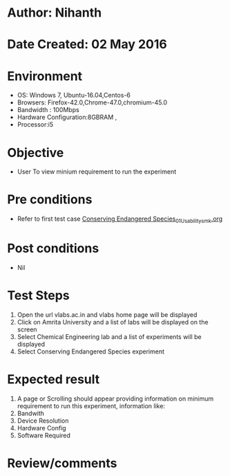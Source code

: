 * Author: Nihanth
* Date Created: 02 May 2016
* Environment
  - OS: Windows 7, Ubuntu-16.04,Centos-6
  - Browsers: Firefox-42.0,Chrome-47.0,chromium-45.0
  - Bandwidth : 100Mbps
  - Hardware Configuration:8GBRAM , 
  - Processor:i5

* Objective
  - User To view minium requirement to run the experiment

* Pre conditions
  - Refer to first test case [[https://github.com/Virtual-Labs/population-ecology-virtual-lab-i-au/blob/master/test-cases/integration_test-cases/Conserving Endangered Species/Conserving Endangered Species_01_Usability_smk.org][Conserving Endangered Species_01_Usability_smk.org]]

* Post conditions
  - Nil
* Test Steps
  1. Open the url vlabs.ac.in and vlabs home page will be displayed
  2. Click on Amrita University and a list of labs will be displayed on the screen 
  3. Select Chemical Engineering lab and a list of experiments will be displayed 
  4. Select Conserving Endangered Species experiment

* Expected result
  1. A page or Scrolling should appear providing information on minimum requirement to run this experiment, information like:
  2. Bandwith 
  3. Device Resolution 
  4. Hardware Config 
  5. Software Required

* Review/comments



